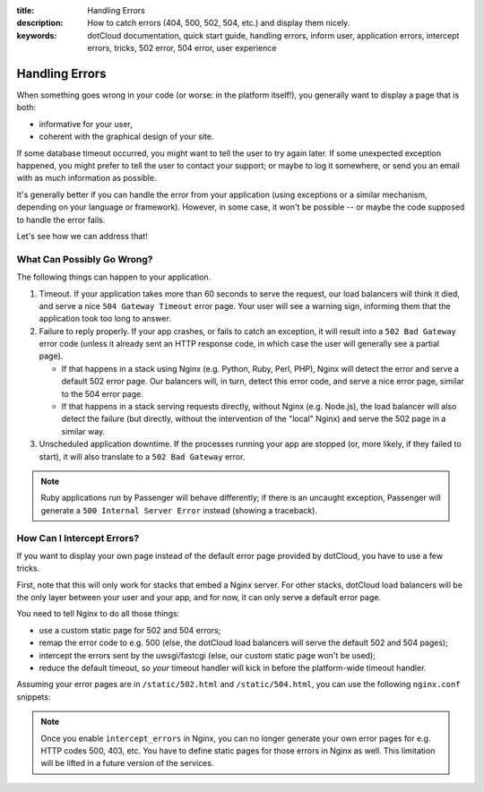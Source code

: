 :title: Handling Errors
:description: How to catch errors (404, 500, 502, 504, etc.) and display them nicely.
:keywords: dotCloud documentation, quick start guide, handling errors, inform user, application errors, intercept errors, tricks, 502 error, 504 error, user experience

Handling Errors
===============

When something goes wrong in your code (or worse: in the platform itself!),
you generally want to display a page that is both:

* informative for your user,
* coherent with the graphical design of your site.

If some database timeout occurred, you might want to tell the user to try
again later. If some unexpected exception happened, you might prefer to
tell the user to contact your support; or maybe to log it somewhere,
or send you an email with as much information as possible.

It's generally better if you can handle the error from your application
(using exceptions or a similar mechanism, depending on your language or
framework). However, in some case, it won't be possible -- or maybe
the code supposed to handle the error fails.

Let's see how we can address that!


What Can Possibly Go Wrong?
---------------------------

The following things can happen to your application.

#. Timeout. 
   If your application takes more than 60 seconds to serve the
   request, our load balancers will think it died, and serve a nice
   ``504 Gateway Timeout`` error page. Your user will see a warning sign,
   informing them that the application took too long to answer.

#. Failure to reply properly. 
   If your app crashes, or fails to catch an exception,
   it will result into a ``502 Bad Gateway`` error code (unless it
   already sent an HTTP response code, in which case the user will
   generally see a partial page).

   * If that happens in a stack using Nginx (e.g. Python, Ruby, Perl, PHP),
     Nginx will detect the error and serve a default 502 error page.
     Our balancers will, in turn, detect this error code, and serve a nice
     error page, similar to the 504 error page.
   * If that happens in a stack serving requests directly, without Nginx
     (e.g. Node.js), the load balancer will also detect the failure
     (but directly, without the intervention of the "local" Nginx)
     and serve the 502 page in a similar way.

#. Unscheduled application downtime. 
   If the processes running your app are stopped
   (or, more likely, if they failed to start), it will also translate
   to a ``502 Bad Gateway`` error.

.. note::

   Ruby applications run by Passenger will behave differently; if
   there is an uncaught exception, Passenger will generate a 
   ``500 Internal Server Error`` instead (showing a traceback).


How Can I Intercept Errors?
---------------------------

If you want to display your own page instead of the default error page
provided by dotCloud, you have to use a few tricks.

First, note that this will only work for stacks that embed a Nginx
server. For other stacks, dotCloud load balancers will be the only
layer between your user and your app, and for now, it can only
serve a default error page.

You need to tell Nginx to do all those things:

* use a custom static page for 502 and 504 errors;
* remap the error code to e.g. 500 (else, the dotCloud load balancers
  will serve the default 502 and 504 pages);
* intercept the errors sent by the uwsgi/fastcgi (else, our custom static
  page won't be used);
* reduce the default timeout, so *your* timeout handler will kick in
  before the platform-wide timeout handler.

Assuming your error pages are in ``/static/502.html`` and ``/static/504.html``,
you can use the following ``nginx.conf`` snippets:

.. tabswitcher::

   .. tab:: PHP

      .. code-block:: nginx

	 fastcgi_read_timeout 10;
	 fastcgi_intercept_errors on;
	 error_page 502 =500 /static/502.html;
	 error_page 504 =500 /static/504.html;

   .. tab:: Perl

      .. code-block:: nginx

         uwsgi_read_timeout 10;
	 uwsgi_intercept_errors on;
	 error_page 502 =500 /static/502.html;
	 error_page 504 =500 /static/504.html;

   .. tab:: Python

      .. code-block:: nginx

      	 # Define this to point to your static files
         location /static/ {
	     alias /home/dotcloud/current/static/;
	 }
	 uwsgi_read_timeout 10;
	 uwsgi_intercept_errors on;
	 error_page 502 =500 /static/502.html;
	 error_page 504 =500 /static/504.html;

   .. tab:: Ruby

      For Ruby applications, since Passenger will use error code 500,
      no rewriting is needed.
      The default Nginx configuration already provides a handler for that
      (``errorpage 500 /static/500.html``). Also, since Passenger does not
      expose a configuration variable to change the timeout, you cannot
      provide a custom 504 page.

.. note::

   Once you enable ``intercept_errors`` in Nginx, you can no longer
   generate your own error pages for e.g. HTTP codes 500, 403, etc.
   You have to define static pages for those errors in Nginx as well.
   This limitation will be lifted in a future version of the services.
